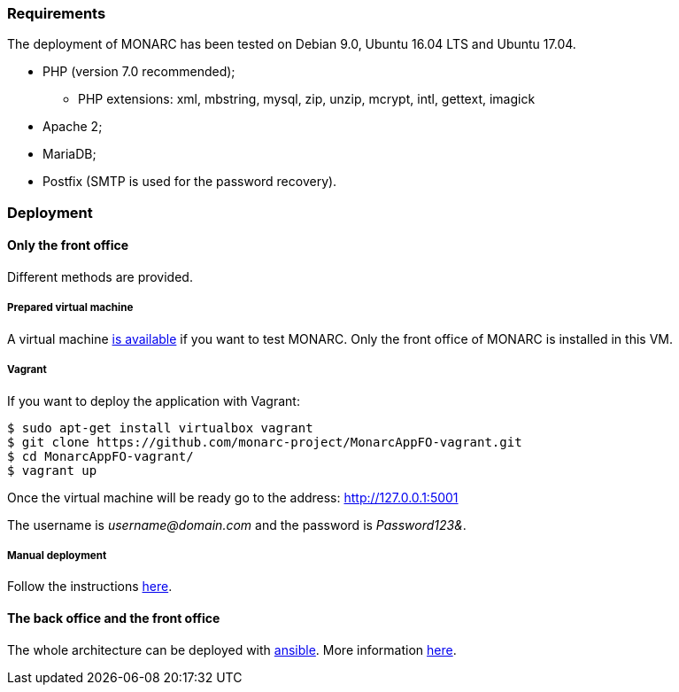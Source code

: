 === Requirements

The deployment of MONARC has been tested on Debian 9.0, Ubuntu 16.04 LTS and
Ubuntu 17.04.

* PHP (version 7.0 recommended);
** PHP extensions: xml, mbstring, mysql, zip, unzip, mcrypt, intl, gettext,
imagick
* Apache 2;
* MariaDB;
* Postfix (SMTP is used for the password recovery).


=== Deployment

==== Only the front office

Different methods are provided.

===== Prepared virtual machine

A virtual machine link:https://github.com/monarc-project/Monarc_demo[is available] if
you want to test MONARC. Only the front office of MONARC is installed in this
VM.


===== Vagrant

If you want to deploy the application with Vagrant:


[source,bash]
----
$ sudo apt-get install virtualbox vagrant
$ git clone https://github.com/monarc-project/MonarcAppFO-vagrant.git
$ cd MonarcAppFO-vagrant/
$ vagrant up
----

Once the virtual machine will be ready go to the address: http://127.0.0.1:5001

The username is _username@domain.com_ and the password is _Password123&_.


===== Manual deployment

Follow the instructions
link:https://github.com/monarc-project/MonarcAppFO/tree/master/INSTALL[here].


==== The back office and the front office

The whole architecture can be deployed with
link:https://www.ansible.com[ansible]. More information
link:https://github.com/monarc-project/ansible-ubuntu[here].
